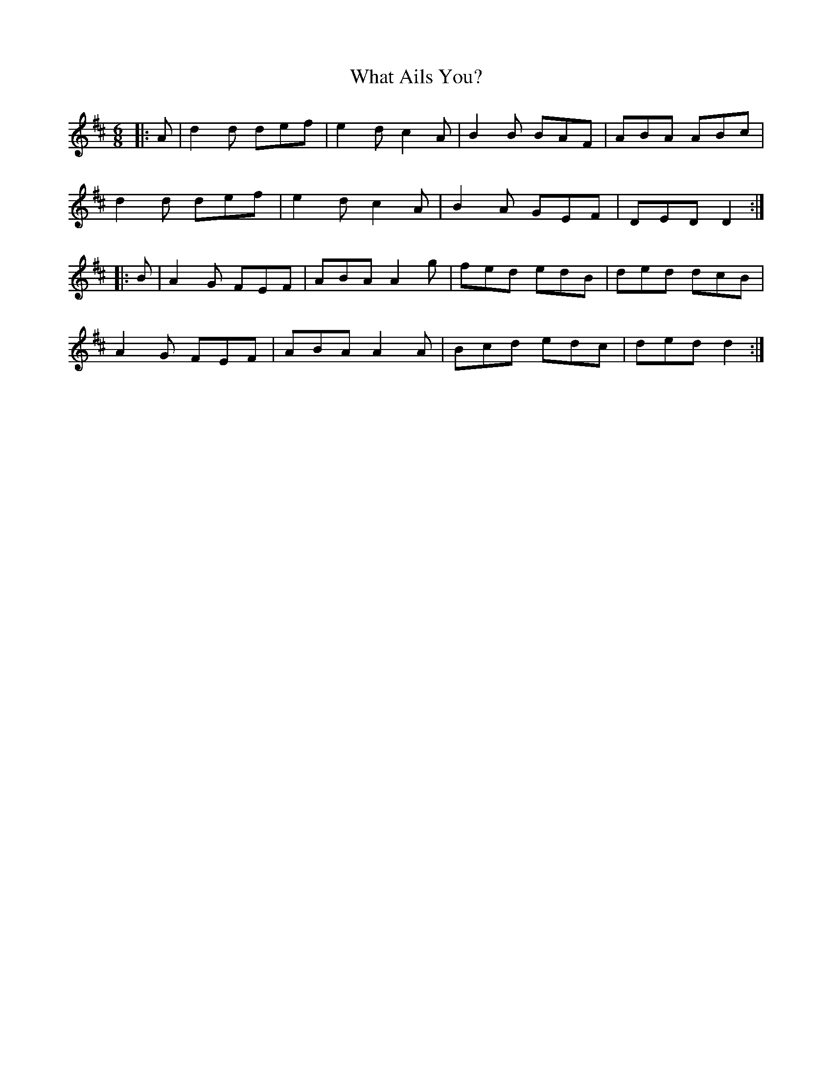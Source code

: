 X: 42493
T: What Ails You?
R: jig
M: 6/8
K: Dmajor
|:A|d2 d def|e2 d c2 A|B2 B BAF|ABA ABc|
d2 d def|e2 d c2 A|B2 A GEF|DED D2:|
|:B|A2 G FEF|ABA A2 g|fed edB|ded dcB|
A2 G FEF|ABA A2 A|Bcd edc|ded d2:|

